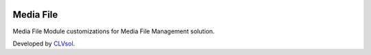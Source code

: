 .. image:: https://img.shields.io/badge/licence-AGPL--3-blue.svg
   :target: http://www.gnu.org/licenses/agpl-3.0-standalone.html
   :alt: License: AGPL-3

==========
Media File
==========

Media File Module customizations for Media File Management solution.

Developed by `CLVsol <https://github.com/CLVsol>`_.
